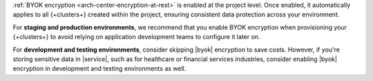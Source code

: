 
:ref:`BYOK encryption <arch-center-encryption-at-rest>` is enabled at the project level. 
Once enabled, it automatically applies to all {+clusters+} created within the project, 
ensuring consistent data protection across your environment.

For **staging and production environments**, we recommend that you 
enable BYOK encryption when provisioning your {+clusters+} 
to avoid relying on application development teams to configure it later on.

For **development and testing environments**, consider skipping |byok| encryption
to save costs. However, if you're storing sensitive data in |service|, 
such as for healthcare or financial services industries, consider enabling 
|byok| encryption in development and testing environments as well.
